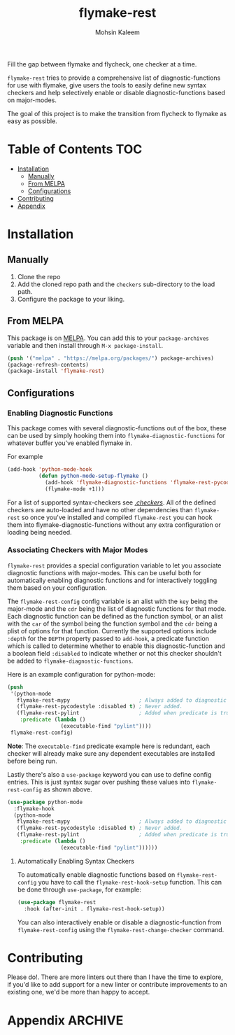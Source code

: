 #+TITLE: flymake-rest
#+AUTHOR: Mohsin Kaleem

#+html: <p align="right"><a href="https://melpa.org/#/flymake-rest"><img align="center" alt="MELPA" src="https://melpa.org/packages/flymake-rest-badge.svg"/></a></p>



Fill the gap between flymake and flycheck, one checker at a time.

~flymake-rest~ tries to provide a comprehensive list of diagnostic-functions for use
with flymake, give users the tools to easily define new syntax checkers and help
selectively enable or disable diagnostic-functions based on major-modes.

The goal of this project is to make the transition from flycheck to flymake as easy
as possible.

* Table of Contents                                                     :TOC:
- [[#installation][Installation]]
  - [[#manually][Manually]]
  - [[#from-melpa][From MELPA]]
  - [[#configurations][Configurations]]
- [[#contributing][Contributing]]
- [[#appendix][Appendix]]

* Installation
** Manually
   1. Clone the repo
   2. Add the cloned repo path and the ~checkers~ sub-directory to the load path.
   3. Configure the package to your liking.

** From MELPA
   This package is on [[https://github.com/melpa/melpa][MELPA]]. You can add this to your ~package-archives~ variable and
   then install through ~M-x package-install~.

   #+begin_src emacs-lisp
     (push '("melpa" . "https://melpa.org/packages/") package-archives)
     (package-refresh-contents)
     (package-install 'flymake-rest)
   #+end_src

** Configurations
*** Enabling Diagnostic Functions
    This package comes with several diagnostic-functions out of the box, these can be
    used by simply hooking them into ~flymake-diagnostic-functions~ for whatever buffer
    you've enabled flymake in.

    For example
    #+begin_src emacs-lisp
      (add-hook 'python-mode-hook
                (defun python-mode-setup-flymake ()
                  (add-hook 'flymake-diagnostic-functions 'flymake-rest-pycodestyle nil t)
                  (flymake-mode +1)))
    #+end_src

    For a list of supported syntax-checkers see [[file:checkers/][./checkers/]]. All of the defined
    checkers are auto-loaded and have no other dependencies than ~flymake-rest~ so
    once you've installed and compiled ~flymake-rest~ you can hook them into
    flymake-diagnostic-functions without any extra configuration or loading being
    needed.

*** Associating Checkers with Major Modes
    ~flymake-rest~ provides a special configuration variable to let you associate
    diagnostic functions with major-modes. This can be useful both for automatically
    enabling diagnostic functions and for interactively toggling them based on your
    configuration.

    The ~flymake-rest-config~ config variable is an alist with the ~key~ being the
    major-mode and the ~cdr~ being the list of diagnostic functions for that mode.
    Each diagnostic function can be defined as the function symbol, or an alist with
    the ~car~ of the symbol being the function symbol and the ~cdr~ being a plist of
    options for that function.
    Currently the supported options include ~:depth~ for the ~DEPTH~ property passed to
    ~add-hook~, a predicate function which is called to determine whether to enable
    this diagnostic-function and a boolean field ~:disabled~ to indicate whether or not
    this checker shouldn't be added to ~flymake-diagnostic-functions~.

    Here is an example configuration for python-mode:
    #+begin_src emacs-lisp
      (push
       '(python-mode
         flymake-rest-mypy                      ; Always added to diagnostic functions.
         (flymake-rest-pycodestyle :disabled t) ; Never added.
         (flymake-rest-pylint                   ; Added when predicate is true.
          :predicate (lambda ()
                       (executable-find "pylint"))))
       flymake-rest-config)
    #+end_src

    *Note*: The ~executable-find~ predicate example here is redundant, each checker will
    already make sure any dependent executables are installed before being run.

    Lastly there's also a ~use-package~ keyword you can use to define config
    entries. This is just syntax sugar over pushing these values into
    ~flymake-rest-config~ as shown above.

    #+begin_src emacs-lisp
      (use-package python-mode
        :flymake-hook
        (python-mode
         flymake-rest-mypy                      ; Always added to diagnostic functions.
         (flymake-rest-pycodestyle :disabled t) ; Never added.
         (flymake-rest-pylint                   ; Added when predicate is true.
          :predicate (lambda ()
                       (executable-find "pylint"))))))
    #+end_src

**** Automatically Enabling Syntax Checkers
     To automatically enable diagnostic functions based on ~flymake-rest-config~ you
     have to call the ~flymake-rest-hook-setup~ function.
     This can be done through ~use-package~, for example:
     #+begin_src emacs-lisp
       (use-package flymake-rest
         :hook (after-init . flymake-rest-hook-setup))
     #+end_src

     You can also interactively enable or disable a diagnostic-function from
     ~flymake-rest-config~ using the ~flymake-rest-change-checker~ command.

* Contributing
  Please do!. There are more linters out there than I have the time to explore, if
  you'd like to add support for a new linter or contribute improvements to an
  existing one, we'd be more than happy to accept.

* Appendix                                                          :ARCHIVE:
# LocalWords: flymake

# Local Variables:
# eval: (toc-org-mode 1)
# End:

